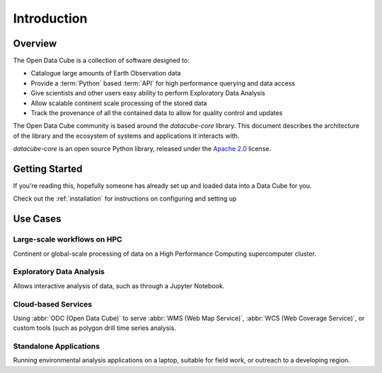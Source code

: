 .. _introduction:

Introduction
############

Overview
========


The Open Data Cube is a collection of software designed to:

* Catalogue large amounts of Earth Observation data
* Provide a :term:`Python` based :term:`API` for high performance querying and data access
* Give scientists and other users easy ability to perform Exploratory Data Analysis
* Allow scalable continent scale processing of the stored data
* Track the provenance of all the contained data to allow for quality control and updates

The Open Data Cube community is based around the `datacube-core` library.
This document describes the architecture of the library and the ecosystem of systems and applications it interacts with.

`datacube-core` is an open source Python library, released under the `Apache 2.0
<https://github.com/opendatacube/datacube-core/blob/develop/LICENSE>`_ license.

Getting Started
===============

If you're reading this, hopefully someone has already set up and loaded data into a Data Cube
for you.

Check out the :ref:`installation` for instructions on configuring and setting up


Use Cases
=========

Large-scale workflows on HPC
----------------------------
Continent or global-scale processing of data on a High Performance Computing supercomputer cluster.

Exploratory Data Analysis
-------------------------
Allows interactive analysis of data, such as through a Jupyter Notebook.

Cloud-based Services
--------------------
Using :abbr:`ODC (Open Data Cube)` to serve :abbr:`WMS (Web Map Service)`, :abbr:`WCS (Web Coverage Service)`, or custom tools (such as polygon drill time series analysis.

Standalone Applications
-----------------------
Running environmental analysis applications on a laptop, suitable for field work, or outreach to a developing region.